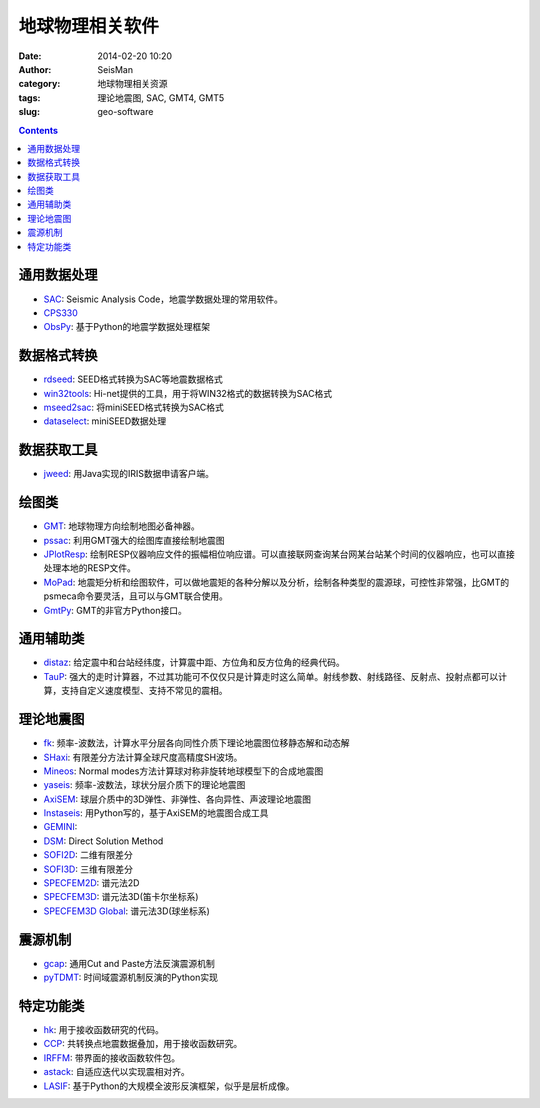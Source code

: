 地球物理相关软件
################

:date: 2014-02-20 10:20
:author: SeisMan
:category: 地球物理相关资源
:tags: 理论地震图, SAC, GMT4, GMT5
:slug: geo-software

.. contents::

通用数据处理
============

- `SAC`_: Seismic Analysis Code，地震学数据处理的常用软件。
- `CPS330`_
- `ObsPy`_: 基于Python的地震学数据处理框架

数据格式转换
============

- `rdseed`_: SEED格式转换为SAC等地震数据格式
- `win32tools`_: Hi-net提供的工具，用于将WIN32格式的数据转换为SAC格式
- `mseed2sac`_: 将miniSEED格式转换为SAC格式
- `dataselect`_: miniSEED数据处理

数据获取工具
============

- `jweed`_: 用Java实现的IRIS数据申请客户端。

绘图类
======

- `GMT`_: 地球物理方向绘制地图必备神器。
- `pssac`_: 利用GMT强大的绘图库直接绘制地震图
- `JPlotResp`_: 绘制RESP仪器响应文件的振幅相位响应谱。可以直接联网查询某台网某台站某个时间的仪器响应，也可以直接处理本地的RESP文件。
- `MoPad`_: 地震矩分析和绘图软件，可以做地震矩的各种分解以及分析，绘制各种类型的震源球，可控性非常强，比GMT的psmeca命令要灵活，且可以与GMT联合使用。
- `GmtPy`_: GMT的非官方Python接口。

通用辅助类
==========

- `distaz`_: 给定震中和台站经纬度，计算震中距、方位角和反方位角的经典代码。
- `TauP`_: 强大的走时计算器，不过其功能可不仅仅只是计算走时这么简单。射线参数、射线路径、反射点、投射点都可以计算，支持自定义速度模型、支持不常见的震相。

理论地震图
==========

- `fk`_: 频率-波数法，计算水平分层各向同性介质下理论地震图位移静态解和动态解
- `SHaxi`_: 有限差分方法计算全球尺度高精度SH波场。
- `Mineos`_: Normal modes方法计算球对称非旋转地球模型下的合成地震图
- `yaseis`_: 频率-波数法，球状分层介质下的理论地震图
- `AxiSEM`_: 球层介质中的3D弹性、非弹性、各向异性、声波理论地震图
- `Instaseis`_: 用Python写的，基于AxiSEM的地震图合成工具
- `GEMINI`_:
- `DSM`_: Direct Solution Method
- `SOFI2D`_: 二维有限差分
- `SOFI3D`_: 三维有限差分
- `SPECFEM2D`_: 谱元法2D
- `SPECFEM3D`_: 谱元法3D(笛卡尔坐标系)
- `SPECFEM3D Global`_: 谱元法3D(球坐标系)


震源机制
========

- `gcap`_: 通用Cut and Paste方法反演震源机制
- `pyTDMT`_: 时间域震源机制反演的Python实现

特定功能类
==========

- `hk`_: 用于接收函数研究的代码。
- `CCP`_: 共转换点地震数据叠加，用于接收函数研究。
- `IRFFM`_: 带界面的接收函数软件包。
- `astack`_: 自适应迭代以实现震相对齐。
- `LASIF`_: 基于Python的大规模全波形反演框架，似乎是层析成像。

.. _astack: http://rses.anu.edu.au/seismology/soft/astack/index.html
.. _SAC: http://www.iris.edu/ds/nodes/dmc/forms/sac/
.. _CPS330: http://www.eas.slu.edu/eqc/eqccps.html
.. _rdseed: http://www.iris.edu/ds/nodes/dmc/forms/rdseed/
.. _win32tools: http://www.hinet.bosai.go.jp/REGS/manual/dlDialogue.php?r=win32tools
.. _mseed2sac: https://seiscode.iris.washington.edu/projects/mseed2sac
.. _jweed: http://ds.iris.edu/ds/nodes/dmc/software/downloads/jweed/
.. _GMT: http://gmt.soest.hawaii.edu/
.. _pssac: http://www.eas.slu.edu/People/LZhu/home.html
.. _JPlotResp: http://www.isti2.com/JPlotResp/
.. _MoPad: http://www.larskrieger.de/mopad/
.. _GmtPy: http://emolch.github.io/gmtpy/
.. _distaz: http://www.seis.sc.edu/software/distaz/
.. _TauP: http://www.seis.sc.edu/taup/
.. _fk: http://www.eas.slu.edu/People/LZhu/home.html
.. _SHaxi: http://svn.geophysik.uni-muenchen.de/trac/shaxi
.. _Mineos: https://github.com/geodynamics/mineos
.. _hk: http://www.eas.slu.edu/People/LZhu/home.html
.. _IRFFM: http://rses.anu.edu.au/~hrvoje/IRFFMv1.1.html
.. _CCP: http://www.eas.slu.edu/People/LZhu/home.html
.. _gcap: http://www.eas.slu.edu/People/LZhu/home.html
.. _yaseis: https://seiscode.iris.washington.edu/projects/yaseis
.. _AxiSEM: http://seis.earth.ox.ac.uk/axisem/
.. _Instaseis: http://instaseis.net/
.. _LASIF: http://www.lasif.net/
.. _pyTDMT: https://github.com/fabriziobernardi/pydmt
.. _GEMINI: http://www.quest-itn.org/library/software/gemini-greens-function-of-the-earth-by-minor-integration
.. _DSM: http://www-solid.eps.s.u-tokyo.ac.jp/~dsm/software/software.htm
.. _SOFI2D: https://www.gpi.kit.edu/Software.php
.. _SOFI3D: https://www.gpi.kit.edu/Software.php
.. _SPECFEM2D: https://geodynamics.org/cig/software/specfem2d/
.. _SPECFEM3D: https://geodynamics.org/cig/software/specfem3d/
.. _SPECFEM3D Global: https://geodynamics.org/cig/software/specfem3d_globe/
.. _ObsPy: https://github.com/obspy/obspy/wiki
.. _dataselect: https://seiscode.iris.washington.edu/projects/dataselect
